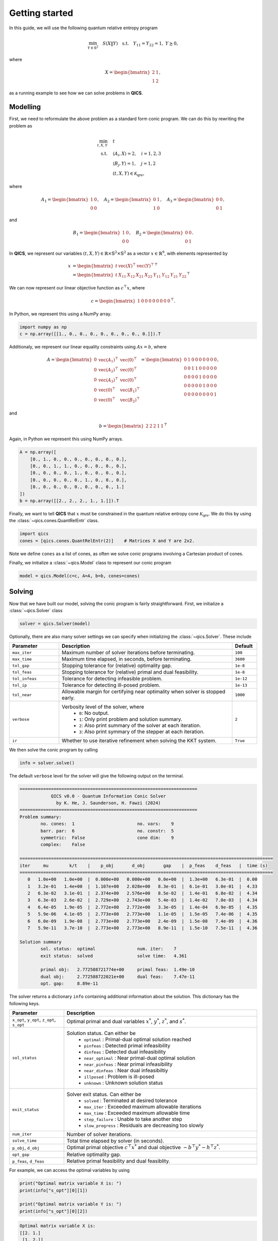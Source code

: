 Getting started
====================

In this guide, we will use the following quantum relative entropy program

.. math::

    \min_{Y \in \mathbb{S}^2} \quad S( X \| Y ) \quad \text{s.t.} \quad Y_{11} = Y_{22} = 1, \ Y \succeq 0,

where

.. math::

    X = \begin{bmatrix} 2 & 1 \\ 1 & 2 \end{bmatrix},

as a running example to see how we can solve problems in **QICS**.

Modelling
------------

First, we need to reformulate the above problem as a standard
form conic program. We can do this by rewriting the problem as

.. math::

    \min_{t, X, Y} \quad & t \\
    \text{s.t.} \quad & \langle A_i, X \rangle = 2, \quad i=1,2,3\\
    & \langle B_j, Y \rangle = 1, \quad j=1,2 \\
    & (t, X, Y) \in \mathcal{K}_{\text{qre}},

where

.. math::

    A_1 = \begin{bmatrix} 1 & 0 \\ 0 & 0 \end{bmatrix}, \quad
    A_2 = \begin{bmatrix} 0 & 1 \\ 1 & 0 \end{bmatrix}, \quad
    A_3 = \begin{bmatrix} 0 & 0 \\ 0 & 1 \end{bmatrix},

and

.. math::

    B_1 = \begin{bmatrix} 1 & 0 \\ 0 & 0 \end{bmatrix}, \quad
    B_2 = \begin{bmatrix} 0 & 0 \\ 0 & 1 \end{bmatrix}.

In **QICS**, we represent our variables :math:`(t, X, Y)\in\mathbb{R}\times\mathbb{S}^2\times\mathbb{S}^2`
as a vector :math:`x\in\mathbb{R}^9`, with elements represented by

.. math::

    x &= \begin{bmatrix} t & \text{vec}(X)^\top & \text{vec}(Y)^\top \end{bmatrix}^\top\\
      &= \begin{bmatrix} t & X_{11} & X_{12} & X_{21} & X_{22} & Y_{11} & Y_{12} & Y_{21} & Y_{22} \end{bmatrix}^\top

We can now represent our linear objective function as :math:`c^\top x`, where

.. math::

    c = \begin{bmatrix} 1 & 0 & 0 & 0 & 0 & 0 & 0 & 0 & 0 \end{bmatrix}^\top.

In Python, we represent this using a NumPy array.

.. code-block:: python

    import numpy as np
    c = np.array([[1., 0., 0., 0., 0., 0., 0., 0., 0.]]).T

Additionaly, we represent our linear equality constraints using :math:`Ax=b`, where

.. math::

    A = \begin{bmatrix} 
        0 & \text{vec}(A_1)^\top & \text{vec}(0)^\top \\
        0 & \text{vec}(A_2)^\top & \text{vec}(0)^\top \\
        0 & \text{vec}(A_3)^\top & \text{vec}(0)^\top \\
        0 & \text{vec}(0)^\top & \text{vec}(B_1)^\top \\
        0 & \text{vec}(0)^\top & \text{vec}(B_2)^\top
    \end{bmatrix} = \begin{bmatrix} 
        0 & 1 & 0 & 0 & 0 & 0 & 0 & 0 & 0 \\
        0 & 0 & 1 & 1 & 0 & 0 & 0 & 0 & 0 \\
        0 & 0 & 0 & 0 & 1 & 0 & 0 & 0 & 0 \\
        0 & 0 & 0 & 0 & 0 & 1 & 0 & 0 & 0 \\
        0 & 0 & 0 & 0 & 0 & 0 & 0 & 0 & 1
    \end{bmatrix},

and

.. math::

    b = \begin{bmatrix} 2 & 2 & 2 & 1 & 1 \end{bmatrix}^\top

Again, in Python we represent this using NumPy arrays.

.. code-block:: python

    A = np.array([
        [0., 1., 0., 0., 0., 0., 0., 0., 0.],
        [0., 0., 1., 1., 0., 0., 0., 0., 0.],
        [0., 0., 0., 0., 1., 0., 0., 0., 0.],
        [0., 0., 0., 0., 0., 1., 0., 0., 0.],
        [0., 0., 0., 0., 0., 0., 0., 0., 1.]
    ])
    b = np.array([[2., 2., 2., 1., 1.]]).T

Finally, we want to tell **QICS** that :math:`x` must be constrained
in the quantum relative entropy cone :math:`\mathcal{K}_{\text{qre}}`.
We do this by using the :class:`~qics.cones.QuantRelEntr` class.

.. code-block:: python

    import qics
    cones = [qics.cones.QuantRelEntr(2)]    # Matrices X and Y are 2x2.

Note we define ``cones`` as a list of cones, as often we solve conic programs
involving a Cartesian product of cones. 

Finally, we initialize a :class:`~qics.Model` class to represent our 
conic program

.. code-block:: python

    model = qics.Model(c=c, A=A, b=b, cones=cones)

Solving
-----------

Now that we have built our model, solving the conic program is 
fairly straightforward. First, we initialize a :class:`~qics.Solver` 
class

.. code-block:: python

    solver = qics.Solver(model)

Optionally, there are also many solver settings we can specify when 
initializing the :class:`~qics.Solver`. These include

.. list-table::
   :widths: 20 70 10
   :header-rows: 1

   * - Parameter
     - Description
     - Default
   * - ``max_iter``
     - Maximum number of solver iterations before terminating.
     - ``100``
   * - ``max_time``
     - Maximum time elapsed, in seconds, before terminating.
     - ``3600``
   * - ``tol_gap``
     - Stopping tolerance for (relative) optimality gap.
     - ``1e-8``
   * - ``tol_feas``
     - Stopping tolerance for (relative) primal and dual feasibility.
     - ``1e-8``
   * - ``tol_infeas``
     - Tolerance for detecting infeasible problem.
     - ``1e-12``
   * - ``tol_ip``
     - Tolerance for detecting ill-posed problem.
     - ``1e-13``
   * - ``tol_near``
     - Allowable margin for certifying near optimality when solver is stopped early.
     - ``1000``
   * - ``verbose``
     - Verbosity level of the solver, where
        - ``0``: No output.
        - ``1``: Only print problem and solution summary.
        - ``2``: Also print summary of the solver at each iteration.
        - ``3``: Also print symmary of the stepper at each iteration.
     - ``2``
   * - ``ir``
     - Whether to use iterative refinement when solving the KKT system.
     - ``True``

We then solve the conic program by calling

.. code-block:: python

    info = solver.solve()

The default ``verbose`` level for the solver will give the following output
on the terminal.

.. code-block:: none

    ====================================================================
                QICS v0.0 - Quantum Information Conic Solver
                  by K. He, J. Saunderson, H. Fawzi (2024)
    ====================================================================
    Problem summary:
            no. cones:  1                        no. vars:    9
            barr. par:  6                        no. constr:  5
            symmetric:  False                    cone dim:    9
            complex:    False     

    =================================================================================================
    iter     mu        k/t    |    p_obj       d_obj       gap    |  p_feas    d_feas   |  time (s)
    =================================================================================================
       0   1.0e+00   1.0e+00  |  0.000e+00   0.000e+00   0.0e+00  |  1.3e+00   6.3e-01  |  0.00
       1   3.2e-01   1.4e+00  |  1.107e+00   2.028e+00   8.3e-01  |  6.1e-01   3.0e-01  |  4.33    
       2   6.3e-02   3.1e-01  |  2.374e+00   2.576e+00   8.5e-02  |  1.4e-01   6.8e-02  |  4.34
       3   6.3e-03   2.6e-02  |  2.729e+00   2.743e+00   5.4e-03  |  1.4e-02   7.0e-03  |  4.34
       4   6.4e-05   1.9e-05  |  2.772e+00   2.772e+00   3.3e-05  |  1.4e-04   6.9e-05  |  4.35
       5   5.9e-06   4.1e-05  |  2.773e+00   2.773e+00   1.1e-05  |  1.5e-05   7.4e-06  |  4.35
       6   6.0e-09   1.9e-08  |  2.773e+00   2.773e+00   2.4e-09  |  1.5e-08   7.4e-09  |  4.36
       7   5.9e-11   3.7e-10  |  2.773e+00   2.773e+00   8.9e-11  |  1.5e-10   7.5e-11  |  4.36

    Solution summary
            sol. status:  optimal                num. iter:    7
            exit status:  solved                 solve time:   4.361

            primal obj:   2.772588721774e+00     primal feas:  1.49e-10
            dual obj:     2.772588722021e+00     dual feas:    7.47e-11
            opt. gap:     8.89e-11

The solver returns a dictionary ``info`` containing additional
information about the solution. This dictionary has the following keys.

.. list-table::
   :widths: 22 78
   :header-rows: 1

   * - Parameter
     - Description
   * - ``x_opt``, ``y_opt``, ``z_opt``, ``s_opt``
     - Optimal primal and dual variables :math:`x^*`, :math:`y^*`, :math:`z^*`, and :math:`s^*`.
   * - ``sol_status``
     - Solution status. Can either be
        - ``optimal`` : Primal-dual optimal solution reached
        - ``pinfeas`` : Detected primal infeasibility
        - ``dinfeas`` : Detected dual infeasibility
        - ``near_optimal`` : Near primal-dual optimal solution
        - ``near_pinfeas`` : Near primal infeasibility
        - ``near_dinfeas`` : Near dual infeasibiltiy
        - ``illposed`` : Problem is ill-posed
        - ``unknown`` : Unknown solution status
   * - ``exit_status``
     - Solver exit status. Can either be
        - ``solved`` : Terminated at desired tolerance
        - ``max_iter`` : Exceeded maximum allowable iterations
        - ``max_time`` : Exceeded maximum allowable time
        - ``step_failure`` : Unable to take another step
        - ``slow_progress`` : Residuals are decreasing too slowly
   * - ``num_iter``
     - Number of solver iterations.
   * - ``solve_time``
     - Total time elapsed by solver (in seconds).
   * - ``p_obj``, ``d_obj``
     - Optimal primal objective :math:`c^\top x^*` and dual objective :math:`-b^\top y^* - h^\top z^*`.
   * - ``opt_gap``
     - Relative optimality gap.
   * - ``p_feas``, ``d_feas``
     - Relative primal feasibility and dual feasiblity.

For example, we can access the optimal variables by using

.. code-block:: python

    print("Optimal matrix variable X is: ")
    print(info["s_opt"][0][1])

    print("Optimal matrix variable Y is: ")
    print(info["s_opt"][0][2])

.. code-block:: none

    Optimal matrix variable X is:
    [[2. 1.]
     [1. 2.]]
    Optimal matrix variable Y is:
    [[1.  0.5]
     [0.5 1. ]]

which we can confirm satisfies our desired constraints.

.. note::
    The ``info["s_opt"]`` object is a :class:`~qics.utils.vector.VecProduct`,
    which represent a Cartesian product of real vectors, symmetric matrices, 
    and Hermitian matrices. The first index tells us we are accessing the 
    variables correpsonding to the first cone, i.e., :math:`(t, X, Y)` in the 
    quantum relative entropy cone. The second index tells us which of these 
    three variables we want to access.